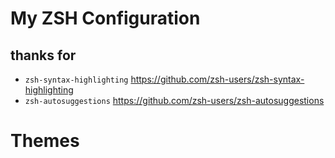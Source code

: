 #+STARTUP: showall inlineimages
* My ZSH Configuration
** thanks for
- =zsh-syntax-highlighting=
	https://github.com/zsh-users/zsh-syntax-highlighting
- =zsh-autosuggestions=
	https://github.com/zsh-users/zsh-autosuggestions
* Themes
[[./showcase.jpg]]
